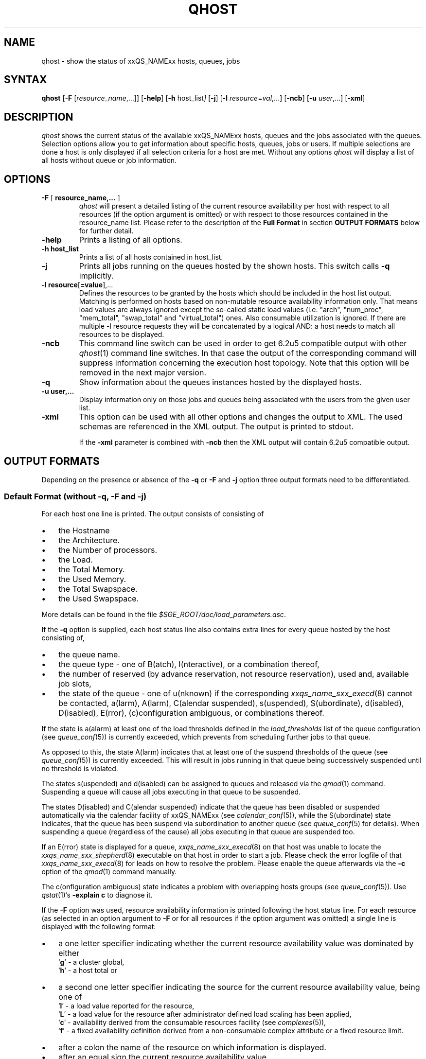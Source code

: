 '\" t
.\"___INFO__MARK_BEGIN__
.\"
.\" Copyright: 2004 by Sun Microsystems, Inc.
.\"
.\"___INFO__MARK_END__
.\"
.\" $RCSfile: qhost.1,v $ 
.\"
.\"
.\" Some handy macro definitions [from Tom Christensen's man(1) manual page].
.\"
.de SB		\" small and bold
.if !"\\$1"" \\s-2\\fB\&\\$1\\s0\\fR\\$2 \\$3 \\$4 \\$5
..
.\" "
.de T		\" switch to typewriter font
.ft CW		\" probably want CW if you don't have TA font
..
.\"
.de TY		\" put $1 in typewriter font
.if t .T
.if n ``\c
\\$1\c
.if t .ft P
.if n \&''\c
\\$2
..
.\"
.de M		\" man page reference
\\fI\\$1\\fR\\|(\\$2)\\$3
..
.TH QHOST 1 "$Date: 2011-05-20 22:12:32 $" "xxRELxx" "xxQS_NAMExx User Commands"
.SH NAME
qhost \- show the status of xxQS_NAMExx hosts, queues, jobs
.\"
.\"
.SH SYNTAX
.B qhost
.RB [ \-F
.RI [ resource_name ,...]]
.RB [ \-help ]
.RB [ \-h
.RI host_list ]
.RB [ \-j ]
.RB [ \-l
.IR resource = val ,...]
.RB [ \-ncb ]
.RB [ \-u
.IR user ,...]
.RB [ \-xml ]
.\"
.SH DESCRIPTION
.I qhost
shows the current status of the available xxQS_NAMExx hosts, queues and the
jobs associated with the queues. Selection options allow you
to get information about specific hosts, queues, jobs or users.
If multiple selections are done a host is only displayed if all
selection criteria for a host are met.
Without any options
.I qhost
will display a list of all hosts without queue or job
information.
.PP
.\"
.SH OPTIONS
.\"
.IP "\fB\-F\fP [ \fBresource_name,...\fP ]"
.I qhost
will present a detailed listing of the current 
resource availability per host with respect to all resources (if the option 
argument is omitted) or with respect to those resources contained in the 
resource_name list. Please refer to the description of the
\fBFull Format\fP in 
section \fBOUTPUT FORMATS\fP below for further detail.
.\"
.IP "\fB\-help\fP"
Prints a listing of all options.
.\"
.IP "\fB\-h host_list\fP"
Prints a list of all hosts contained in host_list.
.\"
.IP "\fB\-j\fP"
Prints all jobs running on the queues hosted by the shown hosts. This 
switch calls \fB\-q\fP implicitly.
.\"
.IP "\fB\-l resource\fP[\fB=value\fP],..."
Defines the resources to be granted by the hosts which should be 
included in the host list output. Matching is performed on 
hosts based on non-mutable resource availability information only. 
That means load values are always ignored except the so-called static 
load values (i.e. "arch", "num_proc", "mem_total", "swap_total" and 
"virtual_total") ones. Also consumable utilization is ignored.
If there are multiple -l resource requests they will be concatenated by
a logical AND: a host needs to match all resources to be displayed.
.\"
.IP "\fB\-ncb\fP"
This command line switch can be used in order to get 6.2u5 compatible
output with other
.M qhost 1
command line switches. In that case the output
of the corresponding command will suppress information concerning the
execution host topology. Note that this option will be removed in the
next major version.
.\"
.IP "\fB\-q\fP"
Show information about the queues instances hosted by the displayed hosts.
.\"
.IP "\fB\-u user,...\fP"
Display information only on those jobs and queues
being associated with the users from the given user list.
.\"
.IP "\fB\-xml\fP"
This option can be used with all other options and changes the output to XML. The used
schemas are referenced in the XML output. The output is printed to stdout.
.sp
If the \fB\-xml\fP parameter is combined with \fB\-ncb\fP then the XML output will
contain 6.2u5 compatible output.
.br
.\"
.\"
.SH "OUTPUT FORMATS"
Depending on the presence or absence of the \fB\-q\fP or \fB\-F\fP and
\fB\-j\fP option three output formats need to be differentiated.
.\"
.SS "\fBDefault Format (without \-q, \-F and \-j)\fP"
For each host one line is printed. The output consists of
consisting of
.IP "\(bu" 3n
the Hostname 
.IP "\(bu" 3n
the Architecture.
.IP "\(bu" 3n
the  Number of processors.
.IP "\(bu" 3n
the Load.
.IP "\(bu" 3n
the Total Memory.
.IP "\(bu" 3n
the Used Memory.
.IP "\(bu" 3n
the Total Swapspace.
.IP "\(bu" 3n
the Used Swapspace.
.PP
More details can be found in the file
.IR $SGE_ROOT/doc/load_parameters.asc .
.\"
.PP
If the \fB\-q\fP option is supplied, each host status line also contains
extra lines for every queue hosted by the host consisting of,
.IP "\(bu" 3n
the queue name.
.IP "\(bu" 3n
the queue type \- one of B(atch), I(nteractive), or a combination thereof,
.IP "\(bu" 3n
the number of reserved (by advance reservation, not resource
reservation), used and, available job slots,
.IP "\(bu" 3n
the state of the queue \- one of
.\" Fixme:  `orphaned' occurs in sge_qinstance_state.c -- what does it mean?
u(nknown) if the corresponding
.M xxqs_name_sxx_execd 8
cannot be contacted, a(larm), A(larm), C(alendar suspended), s(uspended),
S(ubordinate), d(isabled), D(isabled), E(rror), (c)configuration
ambiguous, or combinations thereof.
.PP
If the state is a(alarm) at least one of the load thresholds defined in the 
\fIload_thresholds\fP list of the queue configuration (see
.M queue_conf 5 )
is 
currently exceeded, which prevents from scheduling further jobs to that 
queue.
.PP
As opposed to this, the state A(larm) indicates that at least one of the
suspend thresholds of the queue (see
.M queue_conf 5 )
is currently exceeded. This will result in jobs running in that queue being
successively suspended until no threshold is violated.
.PP
The states s(uspended) and d(isabled) can be assigned to queues and
released via the
.M qmod 1
command. Suspending a queue will cause all jobs executing in that queue to
be suspended.
.PP
The states D(isabled) and C(alendar suspended) indicate that the queue 
has been disabled or suspended automatically via the calendar facility of 
xxQS_NAMExx (see
.M calendar_conf 5 ),
while the S(ubordinate) state 
indicates, that the queue has been suspend via subordination to another 
queue (see
.M queue_conf 5
for details). When suspending a queue 
(regardless of the cause) all jobs executing in that queue are suspended 
too.
.PP
If an E(rror) state is displayed for a queue,
.M xxqs_name_sxx_execd 8
on that host was unable to locate the
.M xxqs_name_sxx_shepherd 8
executable
on that host in order to start a job. Please check the
error logfile of that
.M xxqs_name_sxx_execd 8
for leads on how to resolve the problem. Please enable the
queue afterwards via the \fB-c\fP option of the
.M qmod 1
command manually.
.PP
The c(onfiguration ambiguous) state indicates a problem with
overlapping hosts groups (see
.M queue_conf 5 ).
Use
.M qstat 1 's
.B "-explain c"
to diagnose it.
.PP
If the \fB\-F\fP option was used, resource availability information is printed 
following the host status line. For each resource (as selected in an option 
argument to \fB\-F\fP or for all resources if the option argument was
omitted) a single line is displayed with the following format:
.IP "\(bu" 3n
a one letter specifier indicating whether the current resource availability 
value was dominated by either
.br
`\fBg\fP' - a cluster global,
.br
`\fBh\fP' - a host total or
.IP "\(bu" 3n
a second one letter specifier indicating the source for the current resource 
availability value, being one of
.br
`\fBl\fP' - a load value reported for the
resource,
.br
`\fBL\fP' - a load value for the resource after administrator
defined load scaling has been applied,
.br
`\fBc\fP' - availability derived from
the consumable resources facility (see
.M complexes 5 ),
.br
`\fBf\fP' - a fixed 
availability definition derived from a non-consumable complex attribute or 
a fixed resource limit.
.IP "\(bu" 3n
after a colon the name of the resource on which information is displayed.
.IP "\(bu" 3n
after an equal sign the current resource availability value.
.PP
The displayed availability values and the sources from which they derive are 
always the minimum values of all possible combinations. Hence, for example,
a line of the form "qf:h_vmem=4G" indicates that a queue currently has a 
maximum availability in virtual memory of 4 Gigabyte, where this value is a 
fixed value (e.g. a resource limit in the queue configuration) and it is queue 
dominated, i.e. the host in total may have more virtual memory available than 
this, but the queue doesn't allow for more. Contrarily a line "hl:h_vmem=4G" 
would also indicate an upper bound of 4 Gigabyte virtual memory 
availability, but the limit would be derived from a load value currently 
reported for the host. So while the queue might allow for jobs with higher 
virtual memory requirements, the host on which this particular queue resides 
currently only has 4 Gigabyte available.
.PP
After the queue status line (in case of \fB\-j\fP) a single line is printed
for each job running currently in this queue. Each job status
line contains
.IP "\(bu" 3n
the job ID,
.IP "\(bu" 3n
the job name,
.IP "\(bu" 3n
the job owner name,
.IP "\(bu" 3n
the status of the job \- one of t(ransfering),
r(unning), R(estarted), s(uspended), S(uspended) or T(hreshold) (see the
\fBReduced Format\fP section for detailed information),
.IP "\(bu" 3n
the start date and time and the function of the job (MASTER
or SLAVE - only meaningful in case of a parallel job) and
.IP "\(bu" 3n
the priority of the jobs.
.\"
.\"
.SH "ENVIRONMENTAL VARIABLES"
.\" 
.IP "\fBxxQS_NAME_Sxx_ROOT\fP" 1.5i
Specifies the location of the xxQS_NAMExx standard configuration
files.
.\"
.IP "\fBxxQS_NAME_Sxx_CELL\fP" 1.5i
If set, specifies the default xxQS_NAMExx cell. To address a xxQS_NAMExx
cell
.I qhost 
uses (in the order of precedence):
.sp 1
.RS
.RS
The name of the cell specified in the environment 
variable xxQS_NAME_Sxx_CELL, if it is set.
.sp 1
The name of the default cell, i.e. \fBdefault\fP.
.sp 1
.RE
.RE
.\"
.IP "\fBxxQS_NAME_Sxx_DEBUG_LEVEL\fP" 1.5i
If set, specifies that debug information
should be written to stderr. In addition the level of
detail in which debug information is generated is defined.
.\"
.IP "\fBxxQS_NAME_Sxx_QMASTER_PORT\fP" 1.5i
If set, specifies the tcp port on which
.M xxqs_name_sxx_qmaster 8
is expected to listen for communication requests.
Most installations will use a services map entry for the
service "sge_qmaster" instead to define that port.
.\"
.\"
.SH FILES
.nf
.ta \w'<xxqs_name_sxx_root>/     'u
\fI<xxqs_name_sxx_root>/<cell>/common/act_qmaster\fP
	xxQS_NAMExx master host file
.fi
.\"
.\"
.SH "SEE ALSO"
.M xxqs_name_sxx_intro 1 ,
.M qalter 1 ,
.M qconf 1 ,
.M qhold 1 ,
.M qmod 1 ,
.M qstat 1 ,
.M qsub 1 ,
.M queue_conf 5 ,
.M xxqs_name_sxx_execd 8 ,
.M xxqs_name_sxx_qmaster 8 ,
.M xxqs_name_sxx_shepherd 8 .
.\"
.\"
.SH "COPYRIGHT"
See
.M xxqs_name_sxx_intro 1
for a full statement of rights and permissions.
